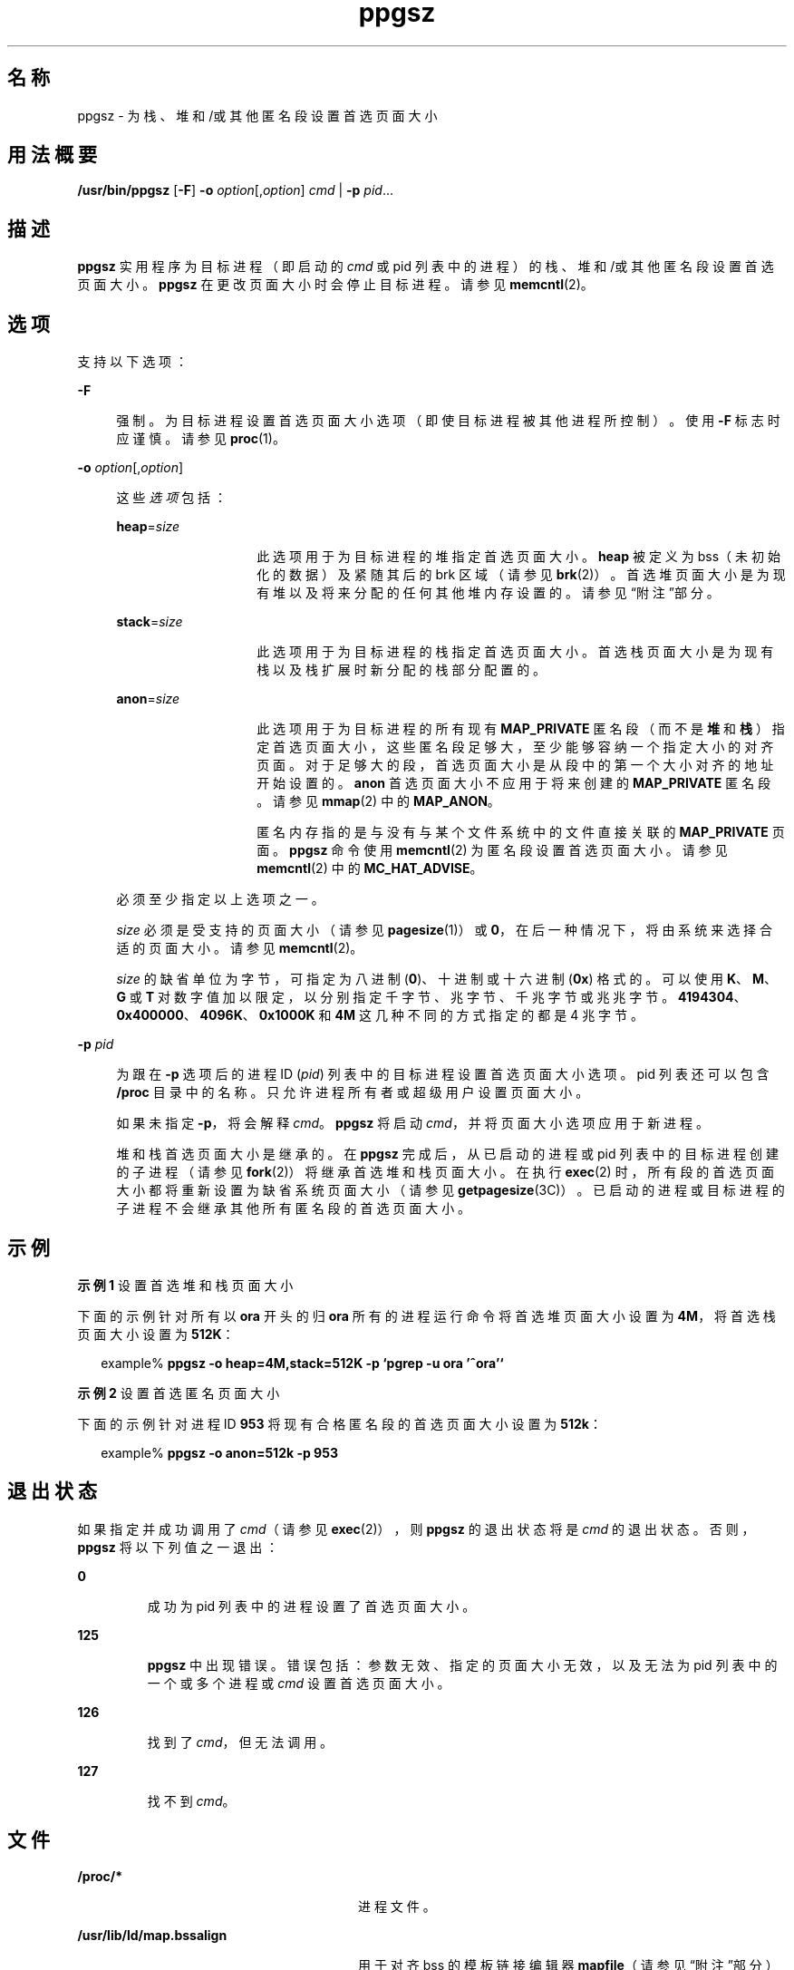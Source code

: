 '\" te
.\" Copyright (c) 2003, 2014, Oracle and/or its affiliates.All rights reserved.
.TH ppgsz 1 "2014 年 9 月 16 日" "SunOS 5.11" "用户命令"
.SH 名称
ppgsz \- 为栈、堆和/或其他匿名段设置首选页面大小
.SH 用法概要
.LP
.nf
\fB/usr/bin/ppgsz\fR [\fB-F\fR] \fB-o\fR \fIoption\fR[,\fIoption\fR] \fIcmd\fR | \fB-p\fR \fIpid\fR...
.fi

.SH 描述
.sp
.LP
\fBppgsz\fR 实用程序为目标进程（即启动的 \fIcmd\fR 或 pid 列表中的进程）的栈、堆和/或其他匿名段设置首选页面大小。\fBppgsz\fR 在更改页面大小时会停止目标进程。请参见 \fBmemcntl\fR(2)。
.SH 选项
.sp
.LP
支持以下选项：
.sp
.ne 2
.mk
.na
\fB\fB-F\fR\fR
.ad
.sp .6
.RS 4n
强制。为目标进程设置首选页面大小选项（即使目标进程被其他进程所控制）。使用 \fB-F\fR 标志时应谨慎。请参见 \fBproc\fR(1)。
.RE

.sp
.ne 2
.mk
.na
\fB\fB-o\fR \fIoption\fR[,\fIoption\fR]\fR
.ad
.sp .6
.RS 4n
这些\fI选项\fR包括：
.sp
.ne 2
.mk
.na
\fB\fBheap\fR=\fIsize\fR\fR
.ad
.RS 14n
.rt  
此选项用于为目标进程的堆指定首选页面大小。\fBheap\fR 被定义为 bss（未初始化的数据）及紧随其后的 brk 区域（请参见 \fBbrk\fR(2)）。首选堆页面大小是为现有堆以及将来分配的任何其他堆内存设置的。请参见“附注”部分。
.RE

.sp
.ne 2
.mk
.na
\fB\fBstack\fR=\fIsize\fR\fR
.ad
.RS 14n
.rt  
此选项用于为目标进程的栈指定首选页面大小。首选栈页面大小是为现有栈以及栈扩展时新分配的栈部分配置的。
.RE

.sp
.ne 2
.mk
.na
\fB\fBanon\fR=\fIsize\fR\fR
.ad
.RS 14n
.rt  
此选项用于为目标进程的所有现有 \fBMAP_PRIVATE\fR 匿名段（而不是\fB堆\fR和\fB栈\fR）指定首选页面大小，这些匿名段足够大，至少能够容纳一个指定大小的对齐页面。对于足够大的段，首选页面大小是从段中的第一个大小对齐的地址开始设置的。\fBanon\fR 首选页面大小不应用于将来创建的 \fBMAP_PRIVATE\fR 匿名段。请参见 \fBmmap\fR(2) 中的 \fBMAP_ANON\fR。
.sp
匿名内存指的是与没有与某个文件系统中的文件直接关联的 \fBMAP_PRIVATE\fR 页面。\fBppgsz\fR 命令使用 \fBmemcntl\fR(2) 为匿名段设置首选页面大小。请参见 \fBmemcntl\fR(2) 中的 \fBMC_HAT_ADVISE\fR。
.RE

必须至少指定以上选项之一。
.sp
\fIsize\fR 必须是受支持的页面大小（请参见 \fBpagesize\fR(1)）或 \fB0\fR，在后一种情况下，将由系统来选择合适的页面大小。请参见 \fBmemcntl\fR(2)。
.sp
\fIsize\fR 的缺省单位为字节，可指定为八进制 (\fB0\fR)、十进制或十六进制 (\fB0x\fR) 格式的。可以使用 \fBK\fR、\fBM\fR、\fBG\fR 或 \fBT\fR 对数字值加以限定，以分别指定千字节、兆字节、千兆字节或兆兆字节。\fB4194304\fR、\fB0x400000\fR、\fB4096K\fR、\fB0x1000K\fR 和 \fB4M\fR 这几种不同的方式指定的都是 4 兆字节。
.RE

.sp
.ne 2
.mk
.na
\fB\fB-p\fR \fIpid\fR\fR
.ad
.sp .6
.RS 4n
为跟在 \fB-p\fR 选项后的进程 ID (\fIpid\fR) 列表中的目标进程设置首选页面大小选项。pid 列表还可以包含 \fB/proc\fR 目录中的名称。只允许进程所有者或超级用户设置页面大小。
.sp
如果未指定 \fB-p\fR，将会解释 \fIcmd\fR。\fBppgsz\fR 将启动 \fIcmd\fR，并将页面大小选项应用于新进程。
.sp
堆和栈首选页面大小是继承的。在 \fBppgsz\fR 完成后，从已启动的进程或 pid 列表中的目标进程创建的子进程（请参见 \fBfork\fR(2)）将继承首选堆和栈页面大小。在执行 \fBexec\fR(2) 时，所有段的首选页面大小都将重新设置为缺省系统页面大小（请参见 \fBgetpagesize\fR(3C)）。已启动的进程或目标进程的子进程不会继承其他所有匿名段的首选页面大小。
.RE

.SH 示例
.LP
\fB示例 1 \fR设置首选堆和栈页面大小
.sp
.LP
下面的示例针对所有以 \fBora\fR 开头的归 \fBora\fR 所有的进程运行命令将首选堆页面大小设置为 \fB4M\fR，将首选栈页面大小设置为 \fB512K\fR：

.sp
.in +2
.nf
example% \fBppgsz -o heap=4M,stack=512K -p `pgrep -u ora '^ora'`\fR
.fi
.in -2
.sp

.LP
\fB示例 2 \fR设置首选匿名页面大小
.sp
.LP
下面的示例针对进程 ID \fB953\fR 将现有合格匿名段的首选页面大小设置为 \fB512k\fR：

.sp
.in +2
.nf
example% \fBppgsz -o anon=512k -p 953\fR
.fi
.in -2
.sp

.SH 退出状态
.sp
.LP
如果指定并成功调用了 \fIcmd\fR（请参见 \fBexec\fR(2)），则 \fBppgsz\fR 的退出状态将是 \fIcmd\fR 的退出状态。否则，\fBppgsz\fR 将以下列值之一退出：
.sp
.ne 2
.mk
.na
\fB\fB0\fR\fR
.ad
.RS 7n
.rt  
成功为 pid 列表中的进程设置了首选页面大小。
.RE

.sp
.ne 2
.mk
.na
\fB\fB125\fR\fR
.ad
.RS 7n
.rt  
\fBppgsz\fR 中出现错误。错误包括：参数无效、指定的页面大小无效，以及无法为 pid 列表中的一个或多个进程或 \fIcmd\fR 设置首选页面大小。
.RE

.sp
.ne 2
.mk
.na
\fB\fB126\fR\fR
.ad
.RS 7n
.rt  
找到了 \fIcmd\fR，但无法调用。
.RE

.sp
.ne 2
.mk
.na
\fB\fB127\fR\fR
.ad
.RS 7n
.rt  
找不到 \fIcmd\fR。
.RE

.SH 文件
.sp
.ne 2
.mk
.na
\fB\fB/proc/*\fR\fR
.ad
.RS 28n
.rt  
进程文件。
.RE

.sp
.ne 2
.mk
.na
\fB\fB/usr/lib/ld/map.bssalign\fR\fR
.ad
.RS 28n
.rt  
用于对齐 bss 的模板链接编辑器 \fBmapfile\fR（请参见“附注”部分）。
.RE

.SH 属性
.sp
.LP
有关下列属性的说明，请参见 \fBattributes\fR(5)：
.sp

.sp
.TS
tab() box;
cw(2.75i) |cw(2.75i) 
lw(2.75i) |lw(2.75i) 
.
属性类型属性值
_
可用性system/core-os
接口稳定性Committed（已确定）
.TE

.SH 另请参见
.sp
.LP
\fBld\fR(1)、\fBmpss.so.1\fR(1)、\fBpagesize\fR(1)、\fBpgrep\fR(1)、\fBpmap\fR(1)、\fBproc\fR(1)、\fBbrk\fR(2)、\fBexec\fR(2)、\fBfork\fR(2)、\fBmemcntl\fR(2)、\fBmmap\fR(2)、\fBsbrk\fR(2)、\fBgetpagesize\fR(3C)、\fBproc\fR(4)、\fBattributes\fR(5)
.sp
.LP
\fI《Oracle Solaris 11.3 Linkers and Libraries         Guide》\fR
.SH 附注
.sp
.LP
由于资源限制，首选页面大小的设置不一定可以保证目标进程将获得首选页面大小。可以使用 \fBpmap\fR(1) 查看目标进程的堆和栈页面的\fB实际\fR大小（请参见 \fBpmap\fR \fB-s\fR 选项）。
.sp
.LP
在是大页面大小的倍数的地址上，需要映射大页面。因为堆通常不是以大页面对齐的，堆的起始部分（位于第一个以大页面对齐的地址下）是以系统内存页面大小映射的。请参见 \fBgetpagesize\fR(3C)。
.sp
.LP
要提供将以大页面大小映射的堆，可使用包含 \fBbss\fR 段声明指令的链接编辑器 (\fBld\fR(1)) \fBmapfile\fR 来构建一个应用程序。有关此指令以及 \fB/usr/lib/ld/map.bssalign\fR 中提供的模板 \fBmapfile\fR 的更多详细信息，请参见Chapter 9, \fI"Mapfiles,"\fR in \fI《Oracle Solaris 11.3 Linkers and Libraries         Guide》\fR。用户需要注意的是，对齐规范可能是特定于计算机的，在不同的硬件平台上可能会失去其作用。未来的发行版中可能会出现更灵活的请求最佳底层页面大小的方式。
.sp
.LP
还可以使用 \fBmpss.so.1\fR(1)（一个可预装入的共享目标文件）来设置首选栈和/或堆页面大小。
